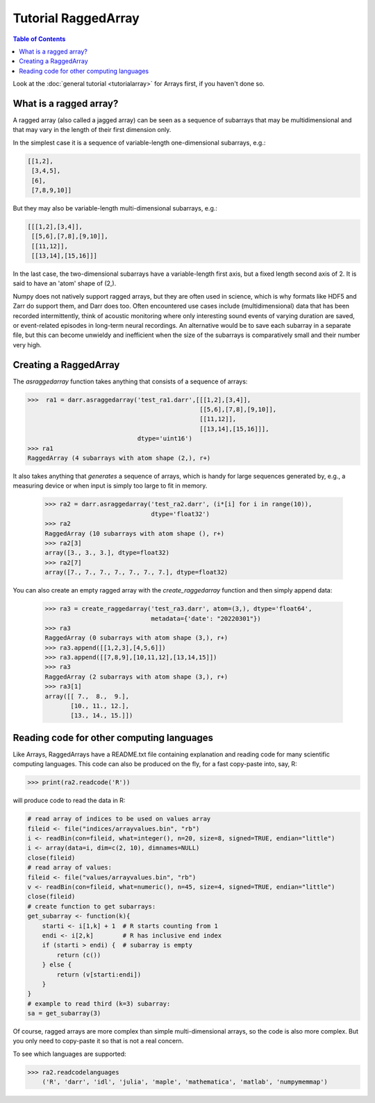 Tutorial RaggedArray
====================

.. contents:: Table of Contents
    :depth: 3


Look at the :doc:`general tutorial <tutorialarray>` for Arrays first, if you
haven't done so.

.. _access:

What is a ragged array?
-----------------------
A ragged array (also called a jagged array) can be seen as a sequence
of subarrays that may be multidimensional and that may vary in the length of
their first dimension only.

In the simplest case it is a sequence of variable-length one-dimensional
subarrays, e.g.:

.. code:: python

  [[1,2],
   [3,4,5],
   [6],
   [7,8,9,10]]

But they may also be variable-length multi-dimensional subarrays, e.g.:

.. code:: python

  [[[1,2],[3,4]],
   [[5,6],[7,8],[9,10]],
   [[11,12]],
   [[13,14],[15,16]]]

In the last case, the two-dimensional subarrays have a variable-length first
axis, but a fixed length second axis of 2. It is said to have an 'atom'
shape of (2,).

Numpy does not natively support ragged arrays, but they are often used in
science, which is why formats like HDF5 and Zarr do support them, and Darr
does too. Often encountered use cases include (multidimensional) data that
has been recorded intermittently, think of acoustic monitoring where
only interesting sound events of varying duration are saved, or
event-related episodes in long-term neural recordings. An alternative would
be to save each subarray in a separate file, but this can become unwieldy
and inefficient when the size of the subarrays is comparatively small and their
number very high.

Creating a RaggedArray
----------------------

The `asraggedarray` function takes anything that consists of a sequence
of arrays:

.. code:: python

    >>>  ra1 = darr.asraggedarray('test_ra1.darr',[[[1,2],[3,4]],
                                                   [[5,6],[7,8],[9,10]],
                                                   [[11,12]],
                                                   [[13,14],[15,16]]],
                                  dtype='uint16')
    >>> ra1
    RaggedArray (4 subarrays with atom shape (2,), r+)

It also takes anything that *generates* a sequence of arrays, which is handy
for large sequences generated by, e.g., a measuring device or when input is
simply too large to fit in memory.

    >>> ra2 = darr.asraggedarray('test_ra2.darr', (i*[i] for i in range(10)),
                                 dtype='float32')
    >>> ra2
    RaggedArray (10 subarrays with atom shape (), r+)
    >>> ra2[3]
    array([3., 3., 3.], dtype=float32)
    >>> ra2[7]
    array([7., 7., 7., 7., 7., 7., 7.], dtype=float32)

You can also create an empty ragged array with the `create_raggedarray`
function and then simply append data:

    >>> ra3 = create_raggedarray('test_ra3.darr', atom=(3,), dtype='float64',
                                 metadata={'date': "20220301"})
    >>> ra3
    RaggedArray (0 subarrays with atom shape (3,), r+)
    >>> ra3.append([[1,2,3],[4,5,6]])
    >>> ra3.append([[7,8,9],[10,11,12],[13,14,15]])
    >>> ra3
    RaggedArray (2 subarrays with atom shape (3,), r+)
    >>> ra3[1]
    array([[ 7.,  8.,  9.],
           [10., 11., 12.],
           [13., 14., 15.]])

Reading code for other computing languages
------------------------------------------

Like Arrays, RaggedArrays have a README.txt file containing explanation and
reading code for many scientific computing languages. This code can also be
produced on the fly, for a fast copy-paste into, say, R:

.. code:: python

    >>> print(ra2.readcode('R'))


will produce code to read the data in R:

.. code:: r

    # read array of indices to be used on values array
    fileid <- file("indices/arrayvalues.bin", "rb")
    i <- readBin(con=fileid, what=integer(), n=20, size=8, signed=TRUE, endian="little")
    i <- array(data=i, dim=c(2, 10), dimnames=NULL)
    close(fileid)
    # read array of values:
    fileid <- file("values/arrayvalues.bin", "rb")
    v <- readBin(con=fileid, what=numeric(), n=45, size=4, signed=TRUE, endian="little")
    close(fileid)
    # create function to get subarrays:
    get_subarray <- function(k){
        starti <- i[1,k] + 1  # R starts counting from 1
        endi <- i[2,k]        # R has inclusive end index
        if (starti > endi) {  # subarray is empty
            return (c())
        } else {
            return (v[starti:endi])
        }
    }
    # example to read third (k=3) subarray:
    sa = get_subarray(3)

Of course, ragged arrays are more complex than simple multi-dimensional
arrays, so the code is also more complex. But you only need to copy-paste it
so that is not a real concern.

To see which languages are supported:

.. code:: python

>>> ra2.readcodelanguages
    ('R', 'darr', 'idl', 'julia', 'maple', 'mathematica', 'matlab', 'numpymemmap')





